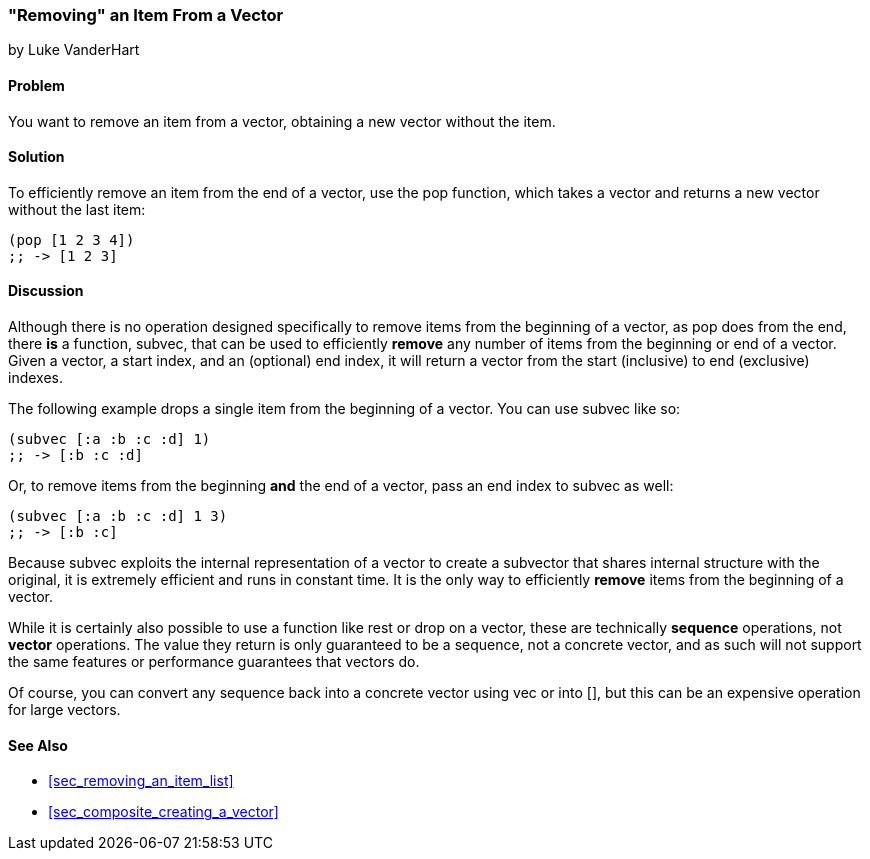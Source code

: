 [[sec_composite_removing_an_item_from_vector]]
=== "Removing" an Item From a Vector
[role="byline"]
by Luke VanderHart

==== Problem

You want to remove an item from a vector, obtaining a new vector
without the item.

==== Solution

To efficiently remove an item from the end of a vector, use the +pop+
function, which takes a vector and returns a new vector without the
last item:

[source,clojure]
----
(pop [1 2 3 4])
;; -> [1 2 3]
----

==== Discussion

Although there is no operation designed specifically to remove items
from the beginning of a vector, as +pop+ does from the end, there *is*
a function, +subvec+, that can be used to efficiently *remove* any
number of items from the beginning or end of a vector. Given a vector,
a start index, and an (optional) end index, it will return a vector
from the start (inclusive) to end (exclusive) indexes.

The following example drops a single item from the beginning of a
vector. You can use +subvec+ like so:

[source,clojure]
----
(subvec [:a :b :c :d] 1)
;; -> [:b :c :d]
----

Or, to remove items from the beginning *and* the end of a vector, pass
an end index to +subvec+ as well:

[source,clojure]
----
(subvec [:a :b :c :d] 1 3)
;; -> [:b :c]
----

Because +subvec+ exploits the internal representation of a vector to
create a subvector that shares internal structure with the original,
it is extremely efficient and runs in constant time. It is the only
way to efficiently *remove* items from the beginning of a vector.

While it is certainly also possible to use a function like +rest+ or
+drop+ on a vector, these are technically *sequence* operations, not
*vector* operations. The value they return is only guaranteed to be a
sequence, not a concrete vector, and as such will not support the same
features or performance guarantees that vectors do.

Of course, you can convert any sequence back into a concrete vector
using +vec+ or +into []+, but this can be an expensive operation for
large vectors.

==== See Also

* <<sec_removing_an_item_list>>
* <<sec_composite_creating_a_vector>>
